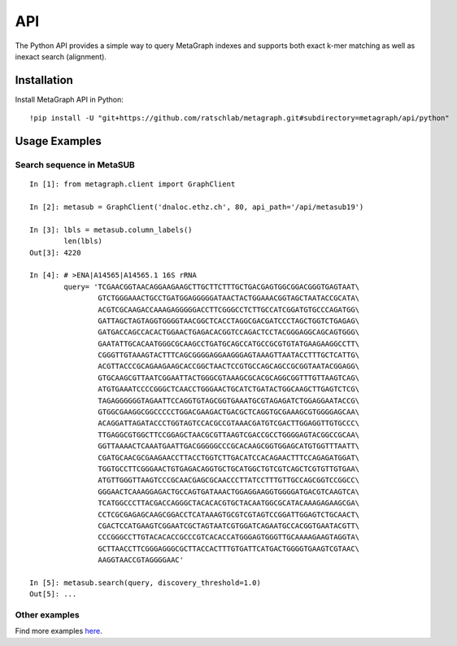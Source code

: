 .. _api:

API
===

The Python API provides a simple way to query MetaGraph indexes and supports both exact k-mer
matching as well as inexact search (alignment).

Installation
------------

Install MetaGraph API in Python::

    !pip install -U "git+https://github.com/ratschlab/metagraph.git#subdirectory=metagraph/api/python"

Usage Examples
--------------

Search sequence in MetaSUB
^^^^^^^^^^^^^^^^^^^^^^^^^^
::

    In [1]: from metagraph.client import GraphClient

    In [2]: metasub = GraphClient('dnaloc.ethz.ch', 80, api_path='/api/metasub19')

    In [3]: lbls = metasub.column_labels()
            len(lbls)
    Out[3]: 4220

    In [4]: # >ENA|A14565|A14565.1 16S rRNA
            query= 'TCGAACGGTAACAGGAAGAAGCTTGCTTCTTTGCTGACGAGTGGCGGACGGGTGAGTAAT\
                    GTCTGGGAAACTGCCTGATGGAGGGGGATAACTACTGGAAACGGTAGCTAATACCGCATA\
                    ACGTCGCAAGACCAAAGAGGGGGACCTTCGGGCCTCTTGCCATCGGATGTGCCCAGATGG\
                    GATTAGCTAGTAGGTGGGGTAACGGCTCACCTAGGCGACGATCCCTAGCTGGTCTGAGAG\
                    GATGACCAGCCACACTGGAACTGAGACACGGTCCAGACTCCTACGGGAGGCAGCAGTGGG\
                    GAATATTGCACAATGGGCGCAAGCCTGATGCAGCCATGCCGCGTGTATGAAGAAGGCCTT\
                    CGGGTTGTAAAGTACTTTCAGCGGGGAGGAAGGGAGTAAAGTTAATACCTTTGCTCATTG\
                    ACGTTACCCGCAGAAGAAGCACCGGCTAACTCCGTGCCAGCAGCCGCGGTAATACGGAGG\
                    GTGCAAGCGTTAATCGGAATTACTGGGCGTAAAGCGCACGCAGGCGGTTTGTTAAGTCAG\
                    ATGTGAAATCCCCGGGCTCAACCTGGGAACTGCATCTGATACTGGCAAGCTTGAGTCTCG\
                    TAGAGGGGGGTAGAATTCCAGGTGTAGCGGTGAAATGCGTAGAGATCTGGAGGAATACCG\
                    GTGGCGAAGGCGGCCCCCTGGACGAAGACTGACGCTCAGGTGCGAAAGCGTGGGGAGCAA\
                    ACAGGATTAGATACCCTGGTAGTCCACGCCGTAAACGATGTCGACTTGGAGGTTGTGCCC\
                    TTGAGGCGTGGCTTCCGGAGCTAACGCGTTAAGTCGACCGCCTGGGGAGTACGGCCGCAA\
                    GGTTAAAACTCAAATGAATTGACGGGGGCCCGCACAAGCGGTGGAGCATGTGGTTTAATT\
                    CGATGCAACGCGAAGAACCTTACCTGGTCTTGACATCCACAGAACTTTCCAGAGATGGAT\
                    TGGTGCCTTCGGGAACTGTGAGACAGGTGCTGCATGGCTGTCGTCAGCTCGTGTTGTGAA\
                    ATGTTGGGTTAAGTCCCGCAACGAGCGCAACCCTTATCCTTTGTTGCCAGCGGTCCGGCC\
                    GGGAACTCAAAGGAGACTGCCAGTGATAAACTGGAGGAAGGTGGGGATGACGTCAAGTCA\
                    TCATGGCCCTTACGACCAGGGCTACACACGTGCTACAATGGCGCATACAAAGAGAAGCGA\
                    CCTCGCGAGAGCAAGCGGACCTCATAAAGTGCGTCGTAGTCCGGATTGGAGTCTGCAACT\
                    CGACTCCATGAAGTCGGAATCGCTAGTAATCGTGGATCAGAATGCCACGGTGAATACGTT\
                    CCCGGGCCTTGTACACACCGCCCGTCACACCATGGGAGTGGGTTGCAAAAGAAGTAGGTA\
                    GCTTAACCTTCGGGAGGGCGCTTACCACTTTGTGATTCATGACTGGGGTGAAGTCGTAAC\
                    AAGGTAACCGTAGGGGAAC'

    In [5]: metasub.search(query, discovery_threshold=1.0)
    Out[5]: ...


Other examples
^^^^^^^^^^^^^^

Find more examples `here <https://github.com/ratschlab/metagraph_paper_resources/blob/master/notebooks/>`_.

